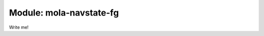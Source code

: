 .. _mola-navstate-fg:

========================================
Module: mola-navstate-fg
========================================

Write me!


.. index::
   single: mola-navstate-fg
   module: mola-navstate-fg

